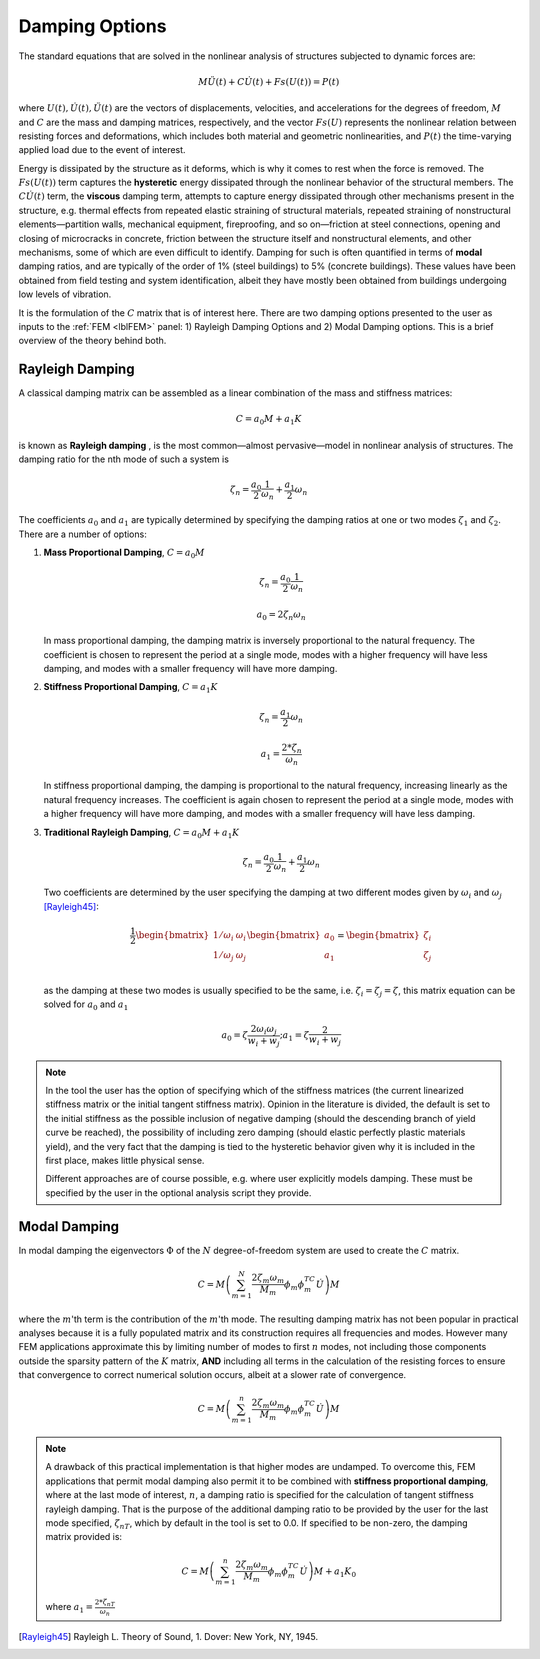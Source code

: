 .. _lblDamping:

Damping Options
===============

The standard equations that are solved in the nonlinear analysis of structures subjected to dynamic forces are:

.. math::
   M \ddot{U}(t) + C \dot{U}(t)  + Fs(U(t)) = P(t)

where :math:`U(t), \dot{U}(t), \ddot{U}(t)` are the vectors of displacements, velocities, and accelerations for the degrees of freedom, :math:`M` and :math:`C` are the mass and damping matrices, respectively, and the vector :math:`Fs(U)` represents the nonlinear relation between resisting forces and deformations, which includes both material and geometric nonlinearities, and :math:`P(t)` the time-varying applied load due to the event of interest. 

Energy is dissipated by the structure as it deforms, which is why it comes to rest when the force is removed. The :math:`Fs(U(t))` term captures the **hysteretic** energy dissipated through the nonlinear behavior of the structural members. The :math:`C \dot{U}(t)` term, the **viscous** damping term, attempts to capture energy dissipated through other mechanisms present in the structure, e.g. thermal effects from repeated elastic straining of structural materials, repeated straining of nonstructural elements—partition walls, mechanical equipment, fireproofing, and so on—friction at steel connections, opening and closing of microcracks in concrete, friction between the structure itself and nonstructural elements, and other mechanisms, some of which are even difficult to identify. Damping for such is often quantified in terms of **modal** damping ratios, and are typically of the order of 1% (steel buildings) to 5% (concrete buildings). These values have been obtained from field testing and system identification, albeit they have mostly been obtained from buildings undergoing low levels of vibration.

It is the formulation of the :math:`C` matrix that is of interest here. There are two damping options presented to the user as inputs to the :ref:`FEM <lblFEM>` panel: 1) Rayleigh Damping Options and 2) Modal Damping options. This is a brief overview of the theory behind both.


Rayleigh Damping
----------------

A classical damping matrix can be assembled as a linear combination of the mass and stiffness matrices:

.. math::
   
   C = a_0 M + a_1 K

is known as **Rayleigh damping** , is the most common—almost pervasive—model in nonlinear analysis of structures. The damping ratio for the nth mode of such a system is

.. math::

   \zeta_n = \frac{a_0}{2}\frac{1}{\omega_n} + \frac{a_1}{2}\omega_n

The coefficients :math:`a_0` and :math:`a_1` are typically determined by specifying the damping ratios at one or two modes :math:`\zeta_1` and :math:`\zeta_2`. There are a number of options:

#. **Mass Proportional Damping**, :math:`C = a_0 M` 

   .. math::

      \zeta_n = \frac{a_0}{2}\frac{1}{\omega_n}

      a_0 = 2 \zeta_n \omega_n

   In mass proportional damping, the damping matrix is inversely proportional to the natural frequency. The coefficient is chosen to represent the period at a single mode, modes with a higher frequency will have less damping, and modes with a smaller frequency will have more damping.

#. **Stiffness Proportional Damping**, :math:`C = a_1 K`

   .. math::

      \zeta_n = \frac{a_1}{2}\omega_n

      a_1 = \frac{2 * \zeta_n}{\omega_n}

   In stiffness proportional damping, the damping is proportional to the natural frequency, increasing linearly as the natural frequency increases. The coefficient is again chosen to represent the period at a single mode, modes with a higher frequency will have more damping, and modes with a smaller frequency will have less damping.


#. **Traditional Rayleigh Damping**, :math:`C = a_0 M + a_1 K`

   .. math::

      \zeta_n = \frac{a_0}{2}\frac{1}{\omega_n} + \frac{a_1}{2}\omega_n

   Two coefficients are determined by the user specifying the damping at two different modes given by :math:`\omega_i` and :math:`\omega_j` [Rayleigh45]_:

   .. math::

      \frac{1}{2} \begin{bmatrix} 
               1/\omega_i & \omega_i \\
            1/\omega_j & \omega_j \\
            \end{bmatrix} 
            \begin{bmatrix}
            a_0 \\
            a_1
            \end{bmatrix} 
            = 
            \begin{bmatrix}
            \zeta_i \\
            \zeta_j
            \end{bmatrix}

   as the damping at these two modes is usually specified to be the same, i.e. :math:`\zeta_i = \zeta_j = \zeta`, this matrix equation can  be solved for :math:`a_0` and :math:`a_1` 

   .. math::

      a_0 = \zeta \frac{2 \omega_i \omega_j}{w_i + w_j} ; a_1 = \zeta \frac{2}{w_i + w_j}


.. note:: 
   
   In the tool the user has the option of specifying which of the stiffness matrices (the current linearized stiffness matrix or the initial tangent stiffness matrix). Opinion in the literature is divided, the default is set to the initial stiffness as the possible inclusion of negative damping (should the descending branch of yield curve be reached), the possibility of including zero damping (should elastic perfectly plastic materials yield), and the very fact that the damping is tied to the hysteretic behavior given why it is included in the first place, makes little physical sense.

   Different approaches are of course possible, e.g. where user explicitly models damping. These must be specified by the user in the optional analysis script they provide.



Modal Damping
---------------

In modal damping the eigenvectors :math:`\Phi` of the :math:`N` degree-of-freedom system are used to create the :math:`C` matrix.

.. math::

   C = M \left ( \sum_{m=1}^{N} \frac{2 \zeta_m \omega_m}{M_m} \phi_m \phi_m^TC \dot{U} \right ) M

where the :math:`m`'th term is the contribution of the :math:`m`'th mode. The resulting damping matrix has not been popular in practical analyses because it is a fully populated matrix and its construction requires all frequencies and modes. However many FEM applications approximate this by limiting number of modes to first :math:`n` modes, not including those components outside the sparsity pattern of the :math:`K` matrix, **AND** including all terms in the calculation of the resisting forces to ensure that convergence to correct numerical solution occurs, albeit at a slower rate of convergence.

.. math:: 

   C = M \left ( \sum_{m=1}^{n} \frac{2 \zeta_m \omega_m}{M_m} \phi_m \phi_m^TC \dot{U} \right ) M

.. note:: 

   A drawback of this practical implementation is that higher modes are undamped. To overcome this, FEM applications that permit modal damping also permit it to be combined with **stiffness proportional damping**, where at the last mode of interest, :math:`n`, a damping ratio is specified for the calculation of tangent stiffness rayleigh damping. That is the purpose of the additional damping ratio to be provided by the user for the last mode specified, :math:`\zeta_{nT}`, which by default in the tool is set to 0.0. If specified to be non-zero, the damping matrix provided is:

   .. math::

      C = M \left ( \sum_{m=1}^{n} \frac{2 \zeta_m \omega_m}{M_m} \phi_m \phi_m^TC \dot{U} \right ) M + a_1 K_0

   where :math:`a_1 = \frac{2 * \zeta_{nT}}{\omega_{n}}`


.. [Rayleigh45]

   Rayleigh L. Theory of Sound, 1. Dover: New York, NY, 1945.
